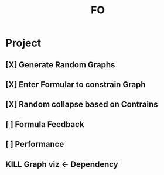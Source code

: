 #+title: FO

* Project
** [X] Generate Random Graphs
** [X] Enter Formular to constrain Graph
** [X] Random collapse based on Contrains
** [ ] Formula Feedback
** [ ] Performance
** KILL Graph viz <- Dependency

